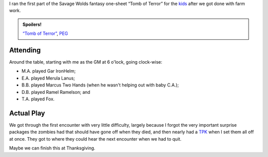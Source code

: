 .. title: Actual Play: Tomb of Terror, Part 1
.. slug: tomb-of-terror-part-1
.. date: 2008-11-01 00:00:00 UTC-05:00
.. tags: actual-play,rpg,savage worlds,kids,one-sheet,fantasy,spoilers
.. category: gaming/actual-play/the-kids/savage-worlds
.. link: 
.. description: 
.. type: text


I ran the first part of the Savage Wolds fantasy one-sheet “Tomb of
Terror” for the kids_ after we got done with farm work.

.. admonition:: Spoilers!

   `“Tomb of Terror”`_, PEG_

   .. _`“Tomb of Terror”`: http://www.peginc.com/Downloads/SW_Fantasy/TheTombofTerrors.pdf
   .. _PEG: http://www.peginc.com/

Attending
=========

Around the table, starting with me as the GM at 6 o'lock, going
clock-wise: 

* M.A. played Gar IronHelm; 
* E.A. played Merula Lanus;
* B.B. played Marcus Two Hands (when he wasn't helping out with baby C.A.); 
* D.B. played Ramel Ramelson; and 
* T.A. played Fox.

Actual Play
===========

We got through the first encounter with very little difficulty,
largely because I forgot the very important surprise packages the
zombies had that should have gone off when they died, and then nearly
had a TPK_ when I set them all off at once.  They got to where they
could hear the next encounter when we had to quit.

Maybe we can finish this at Thanksgiving.


.. _kids: link://category/gaming/actual-play/the-kids
.. _TPK: link://slug/rpg-vocabulary#TPK

